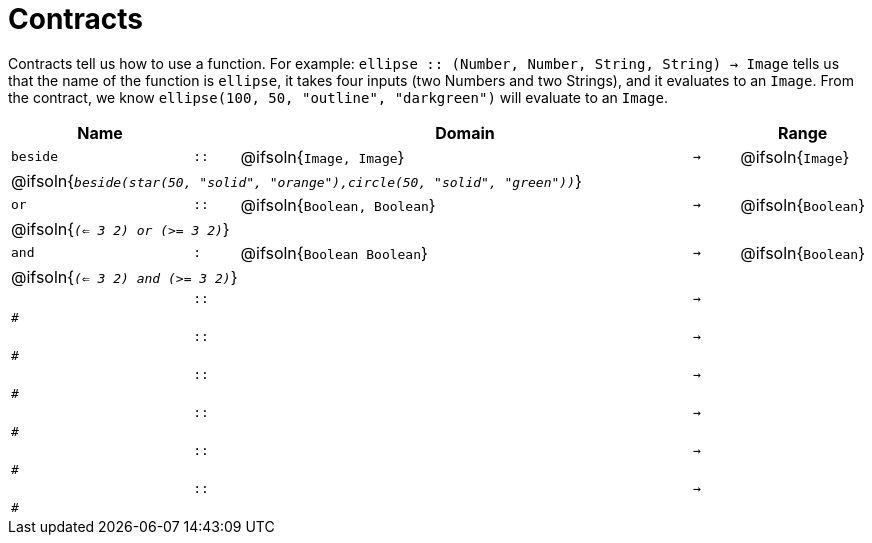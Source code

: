 [.landscape]
= Contracts

Contracts tell us how to use a function. For example:  `ellipse {two-colons} (Number, Number, String, String) -> Image` tells us that the name of the function is  `ellipse`, it takes four inputs (two Numbers and two Strings), and it evaluates to an `Image`. From the contract, we know  `ellipse(100, 50, "outline", "darkgreen")` will evaluate to an `Image`.

[.contracts-table, cols="4,1,10,1,2", options="header", grid="rows"]
|===
| Name    |       | Domain      |     | Range


| `beside`
| `{two-colons}`
| @ifsoln{`Image, Image`}
| `->`
| @ifsoln{`Image`}
5+| @ifsoln{`_beside(star(50, "solid", "orange"),circle(50, "solid", "green"))_`}

| `or`
| `{two-colons}`
| @ifsoln{`Boolean, Boolean`}
| `->`
| @ifsoln{`Boolean`}
5+| @ifsoln{`_(<= 3 2) or (>= 3 2)_`}

| `and`
| `:`
| @ifsoln{`Boolean Boolean`}
| `->`
| @ifsoln{`Boolean`}
5+| @ifsoln{`_(<= 3 2) and (>= 3 2)_`}

|
| `{two-colons}`
|
|`->`
|
5+|`#`

|
| `{two-colons}`
|
|`->`
|
5+|`#`

|
| `{two-colons}`
|
|`->`
|
5+|`#`

|
| `{two-colons}`
|
|`->`
|
5+|`#`

|
| `{two-colons}`
|
|`->`
|
5+|`#`

|
| `{two-colons}`
|
|`->`
|
5+|`#`

|===

